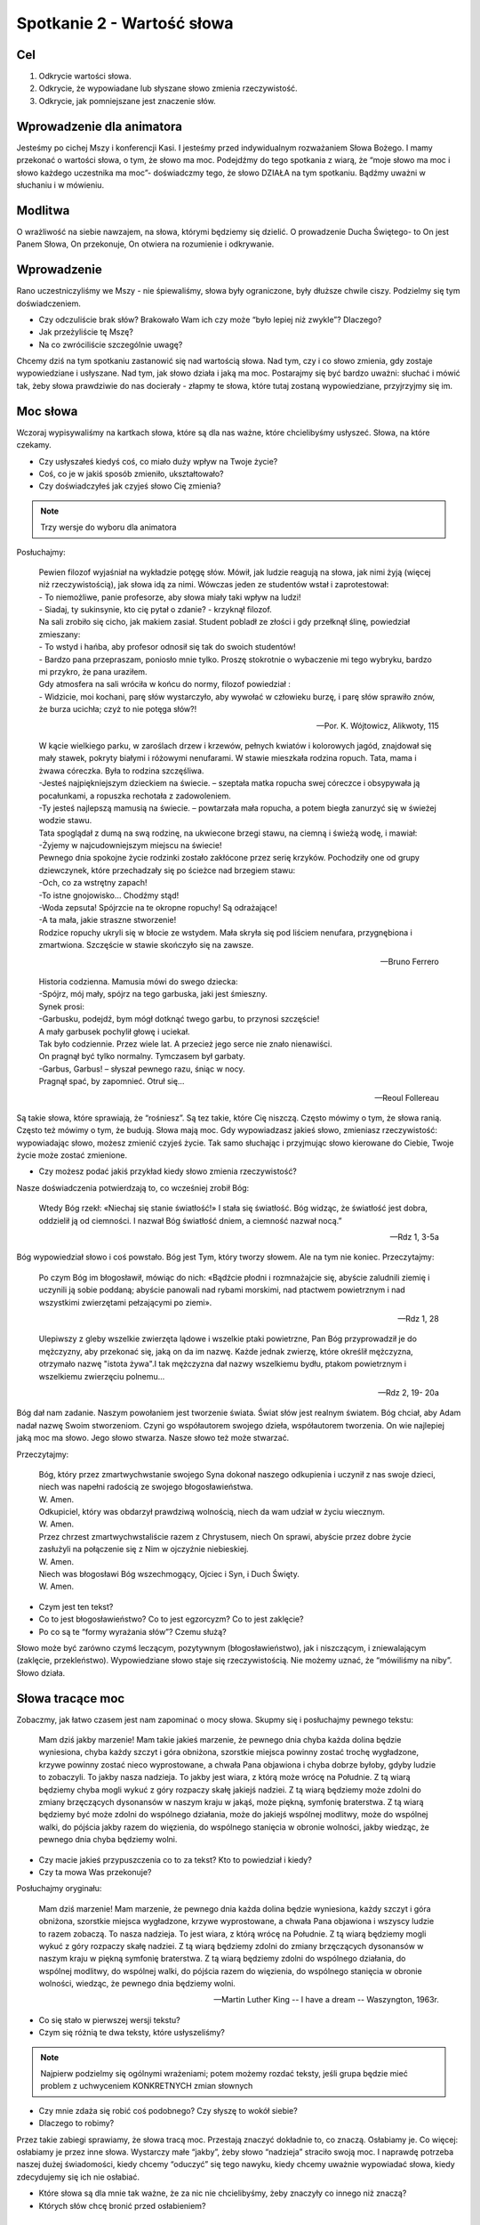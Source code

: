 ***************************************************************
Spotkanie 2 - Wartość słowa
***************************************************************

==================================
Cel
==================================

1. Odkrycie wartości słowa.
2. Odkrycie, że wypowiadane lub słyszane słowo zmienia rzeczywistość.
3. Odkrycie, jak pomniejszane jest znaczenie słów.

====================================
Wprowadzenie dla animatora
====================================

Jesteśmy po cichej Mszy i konferencji Kasi. I jesteśmy przed indywidualnym rozważaniem Słowa Bożego. I mamy przekonać o wartości słowa, o tym, że słowo ma moc. Podejdźmy do tego spotkania z wiarą, że “moje słowo ma moc i słowo każdego uczestnika ma moc”- doświadczmy tego, że słowo DZIAŁA na tym spotkaniu. Bądźmy uważni w słuchaniu i w mówieniu.

====================================
Modlitwa
====================================

O wrażliwość na siebie nawzajem, na słowa, którymi będziemy się dzielić. O prowadzenie Ducha Świętego- to On jest Panem Słowa, On przekonuje, On otwiera na rozumienie i odkrywanie.

=========================================
Wprowadzenie
=========================================

Rano uczestniczyliśmy we Mszy - nie śpiewaliśmy, słowa były ograniczone, były dłuższe chwile ciszy. Podzielmy się tym doświadczeniem.

* Czy odczuliście brak słów? Brakowało Wam ich czy może “było lepiej niż zwykle”? Dlaczego?

* Jak przeżyliście tę Mszę?

* Na co zwróciliście szczególnie uwagę?

Chcemy dziś na tym spotkaniu zastanowić się nad wartością słowa. Nad tym, czy i co słowo zmienia, gdy zostaje wypowiedziane i usłyszane. Nad tym, jak słowo działa i jaką ma moc.
Postarajmy się być bardzo uważni: słuchać i mówić tak, żeby słowa prawdziwie do nas docierały - złapmy te słowa, które tutaj zostaną wypowiedziane, przyjrzyjmy się im.

=========================================
Moc słowa
=========================================

Wczoraj wypisywaliśmy na kartkach słowa, które są dla nas ważne, które chcielibyśmy usłyszeć. Słowa, na które czekamy.

* Czy usłyszałeś kiedyś coś, co miało duży wpływ na Twoje życie?

* Coś, co je w jakiś sposób zmieniło, ukształtowało?

* Czy doświadczyłeś jak czyjeś słowo Cię zmienia?

.. note:: Trzy wersje do wyboru dla animatora

Posłuchajmy:

   | Pewien filozof wyjaśniał na wykładzie potęgę słów. Mówił, jak ludzie reagują na słowa, jak nimi żyją (więcej niż rzeczywistością), jak słowa idą za nimi. Wówczas jeden ze studentów wstał i zaprotestował:
   | - To niemożliwe, panie profesorze, aby słowa miały taki wpływ na ludzi!
   | - Siadaj, ty sukinsynie, kto cię pytał o zdanie? - krzyknął filozof.
   | Na sali zrobiło się cicho, jak makiem zasiał. Student pobladł ze złości i gdy przełknął ślinę, powiedział zmieszany:
   | - To wstyd i hańba, aby profesor odnosił się tak do swoich studentów!
   | - Bardzo pana przepraszam, poniosło mnie tylko. Proszę stokrotnie o wybaczenie mi tego wybryku, bardzo mi przykro, że pana uraziłem.
   | Gdy atmosfera na sali wróciła w końcu do normy, filozof powiedział :
   | - Widzicie, moi kochani, parę słów wystarczyło, aby wywołać w człowieku burzę, i parę słów sprawiło znów, że burza ucichła; czyż to nie potęga słów?!

   -- Por. K. Wójtowicz, Alikwoty, 115

   | W kącie wielkiego parku, w zaroślach drzew i krzewów, pełnych kwiatów i kolorowych jagód, znajdował się mały stawek, pokryty białymi i różowymi nenufarami. W stawie mieszkała rodzina ropuch. Tata, mama i żwawa córeczka. Była to rodzina szczęśliwa.
   | -Jesteś najpiękniejszym dzieckiem na świecie. – szeptała matka ropucha swej córeczce i obsypywała ją pocałunkami, a ropuszka rechotała z zadowoleniem.
   | -Ty jesteś najlepszą mamusią na świecie. – powtarzała mała ropucha, a potem biegła zanurzyć się w świeżej wodzie stawu.
   | Tata spoglądał z dumą na swą rodzinę, na ukwiecone brzegi stawu, na ciemną i świeżą wodę, i mawiał:
   | -Żyjemy w najcudowniejszym miejscu na świecie!
   | Pewnego dnia spokojne życie rodzinki zostało zakłócone przez serię krzyków. Pochodziły one od grupy dziewczynek, które przechadzały się po ścieżce nad brzegiem stawu:
   | -Och, co za wstrętny zapach!
   | -To istne gnojowisko… Chodźmy stąd!
   | -Woda zepsuta! Spójrzcie na te okropne ropuchy! Są odrażające!
   | -A ta mała, jakie straszne stworzenie!
   | Rodzice ropuchy ukryli się w błocie ze wstydem. Mała skryła się pod liściem nenufara, przygnębiona i zmartwiona. Szczęście w stawie skończyło się na zawsze.

   -- Bruno Ferrero

   | Historia codzienna. Mamusia mówi do swego dziecka:
   | -Spójrz, mój mały, spójrz na tego garbuska, jaki jest śmieszny.
   | Synek prosi:
   | -Garbusku, podejdź, bym mógł dotknąć twego garbu, to przynosi szczęście!
   | A mały garbusek pochylił głowę i uciekał.
   | Tak było codziennie. Przez wiele lat. A przecież jego serce nie znało nienawiści.
   | On pragnął być tylko normalny. Tymczasem był garbaty.
   | -Garbus, Garbus! – słyszał pewnego razu, śniąc w nocy.
   | Pragnął spać, by zapomnieć. Otruł się…

   -- Reoul Follereau

Są takie słowa, które sprawiają, że “rośniesz”. Są tez takie, które Cię niszczą. Często mówimy o tym, że słowa ranią. Często też mówimy o tym, że budują. Słowa mają moc. Gdy wypowiadzasz jakieś słowo, zmieniasz rzeczywistość: wypowiadając słowo, możesz zmienić czyjeś życie. Tak samo słuchając i przyjmując słowo kierowane do Ciebie, Twoje życie może zostać zmienione.

* Czy możesz podać jakiś przykład kiedy słowo zmienia rzeczywistość?

Nasze doświadczenia potwierdzają to, co wcześniej zrobił Bóg:

   Wtedy Bóg rzekł: «Niechaj się stanie światłość!» I stała się światłość. Bóg widząc, że światłość jest dobra, oddzielił ją od ciemności. I nazwał Bóg światłość dniem, a ciemność nazwał nocą.”

   -- Rdz 1, 3-5a

Bóg wypowiedział słowo i coś powstało. Bóg jest Tym, który tworzy słowem. Ale na tym nie koniec. Przeczytajmy:

   Po czym Bóg im błogosławił, mówiąc do nich: «Bądźcie płodni i rozmnażajcie się, abyście zaludnili ziemię i uczynili ją sobie poddaną; abyście panowali nad rybami morskimi, nad ptactwem powietrznym i nad wszystkimi zwierzętami pełzającymi po ziemi».

   -- Rdz 1, 28

   Ulepiwszy z gleby wszelkie zwierzęta lądowe i wszelkie ptaki powietrzne, Pan Bóg przyprowadził je do mężczyzny, aby przekonać się, jaką on da im nazwę. Każde jednak zwierzę, które określił mężczyzna, otrzymało nazwę "istota żywa".I tak mężczyzna dał nazwy wszelkiemu bydłu, ptakom powietrznym i wszelkiemu zwierzęciu polnemu...

   -- Rdz 2, 19- 20a

Bóg dał nam zadanie. Naszym powołaniem jest tworzenie świata. Świat słów jest realnym światem. Bóg chciał, aby Adam nadał nazwę Swoim stworzeniom. Czyni go współautorem swojego dzieła, współautorem tworzenia. On wie najlepiej jaką moc ma słowo. Jego słowo stwarza. Nasze słowo też może stwarzać.

Przeczytajmy:

   | Bóg, który przez zmartwychwstanie swojego Syna dokonał naszego odkupienia i uczynił z nas swoje dzieci, niech was napełni radością ze swojego błogosławieństwa.
   | W. Amen.
   | Odkupiciel, który was obdarzył prawdziwą wolnością, niech da wam udział w życiu wiecznym.
   | W. Amen.
   | Przez chrzest zmartwychwstaliście razem z Chrystusem, niech On sprawi, abyście przez dobre życie zasłużyli na połączenie się z Nim w ojczyźnie niebieskiej.
   | W. Amen.
   | Niech was błogosławi Bóg wszechmogący, Ojciec i Syn, i Duch Święty.
   | W. Amen.

* Czym jest ten tekst?

* Co to jest błogosławieństwo? Co to jest egzorcyzm? Co to jest zaklęcie?

* Po co są te “formy wyrażania słów”? Czemu służą?

Słowo może być zarówno czymś leczącym, pozytywnym (błogosławieństwo), jak i niszczącym, i zniewalającym (zaklęcie, przekleństwo). Wypowiedziane słowo staje się rzeczywistością. Nie możemy uznać, że “mówiliśmy na niby”. Słowo działa.

=========================================
Słowa tracące moc
=========================================

Zobaczmy, jak łatwo czasem jest nam zapominać o mocy słowa. Skupmy się i posłuchajmy pewnego tekstu:

   Mam dziś jakby marzenie! Mam takie jakieś marzenie, że pewnego dnia chyba każda dolina będzie wyniesiona, chyba każdy szczyt i góra obniżona, szorstkie miejsca powinny zostać trochę wygładzone, krzywe powinny zostać nieco wyprostowane, a chwała Pana objawiona i chyba dobrze byłoby, gdyby ludzie to zobaczyli. To jakby nasza nadzieja. To jakby jest wiara, z którą może wrócę na Południe. Z tą wiarą będziemy chyba mogli wykuć z góry rozpaczy skałę jakiejś nadziei. Z tą wiarą będziemy może zdolni do zmiany brzęczących dysonansów w naszym kraju w jakąś, może piękną, symfonię braterstwa. Z tą wiarą będziemy być może zdolni do wspólnego działania, może do jakiejś wspólnej modlitwy, może do wspólnej walki, do pójścia jakby razem do więzienia, do wspólnego stanięcia w obronie wolności, jakby wiedząc, że pewnego dnia chyba będziemy wolni.

* Czy macie jakieś przypuszczenia co to za tekst? Kto to powiedział i kiedy?

* Czy ta mowa Was przekonuje?

Posłuchajmy oryginału:

   Mam dziś marzenie! Mam marzenie, że pewnego dnia każda dolina będzie wyniesiona, każdy szczyt i góra obniżona, szorstkie miejsca wygładzone, krzywe wyprostowane, a chwała Pana objawiona i wszyscy ludzie to razem zobaczą. To nasza nadzieja. To jest wiara, z którą wrócę na Południe. Z tą wiarą będziemy mogli wykuć z góry rozpaczy skałę nadziei. Z tą wiarą będziemy zdolni do zmiany brzęczących dysonansów w naszym kraju w piękną symfonię braterstwa. Z tą wiarą będziemy zdolni do wspólnego działania, do wspólnej modlitwy, do wspólnej walki, do pójścia razem do więzienia, do wspólnego stanięcia w obronie wolności, wiedząc, że pewnego dnia będziemy wolni.

   -- Martin Luther King -- I have a dream -- Waszyngton, 1963r.

* Co się stało w pierwszej wersji tekstu?

* Czym się różnią te dwa teksty, które usłyszeliśmy?

.. note:: Najpierw podzielmy się ogólnymi wrażeniami; potem możemy rozdać teksty, jeśli grupa będzie mieć problem z uchwyceniem KONKRETNYCH zmian słownych

* Czy mnie zdaża się robić coś podobnego? Czy słyszę to wokół siebie?

* Dlaczego to robimy?

Przez takie zabiegi sprawiamy, że słowa tracą moc. Przestają znaczyć dokładnie to, co znaczą. Osłabiamy je. Co więcej: osłabiamy je przez inne słowa. Wystarczy małe “jakby”, żeby słowo “nadzieja” straciło swoją moc. I naprawdę potrzeba naszej dużej świadomości, kiedy chcemy “oduczyć” się tego nawyku, kiedy chcemy uważnie wypowiadać słowa, kiedy zdecydujemy się ich nie osłabiać.

* Które słowa są dla mnie tak ważne, że za nic nie chcielibyśmy, żeby znaczyły co innego niż znaczą?

* Których słów chcę bronić przed osłabieniem?

=========================================
Pytanie na koniec...
=========================================

Kimś, kto wiedział bardzo dobrze, jak wielką moc i wartość mają słowa był Jakub, który walczył z Bogiem, aby otrzymać Jego błogosławieństwo:

   Gdy zaś wrócił i został sam jeden, ktoś zmagał się z nim aż do wschodu jutrzenki, a widząc, że nie może go pokonać, dotknął jego stawu biodrowego i wywichnął Jakubowi ten staw podczas zmagania się z nim. A wreszcie rzekł: «Puść mnie, bo już wschodzi zorza!» Jakub odpowiedział: «Nie puszczę cię, dopóki mi nie pobłogosławisz!» Wtedy [tamten] go zapytał: «Jakie masz imię?» On zaś rzekł: «Jakub». Powiedział: «Odtąd nie będziesz się zwał Jakub, lecz Izrael, bo walczyłeś z Bogiem i z ludźmi, i zwyciężyłeś». Potem Jakub rzekł: «Powiedz mi, proszę, jakie jest Twe imię?» Ale on odpowiedział: «Czemu pytasz mnie o imię?» - i pobłogosławił go na owym miejscu.

   -- Rdz 32, 25- 30

* Czy ja mam taką świadomość, ze słowa są tak ważne?

* Czy chciałbym ją mieć?

* Czy chcę o nią zawalczyć?
